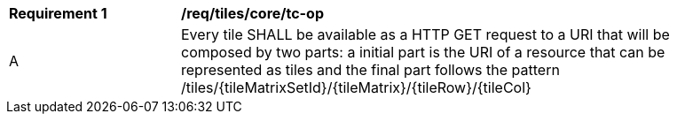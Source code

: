 [[req_tiles_core_tc-op]]
[width="90%",cols="2,6a"]
|===
^|*Requirement {counter:req-id}* |*/req/tiles/core/tc-op*
^|A |Every tile SHALL be available as a HTTP GET request to a URI that will be composed by two parts: a initial part is the URI of a resource that can be represented as tiles and the final part follows the pattern /tiles/{tileMatrixSetId}/{tileMatrix}/{tileRow}/{tileCol}
|===
